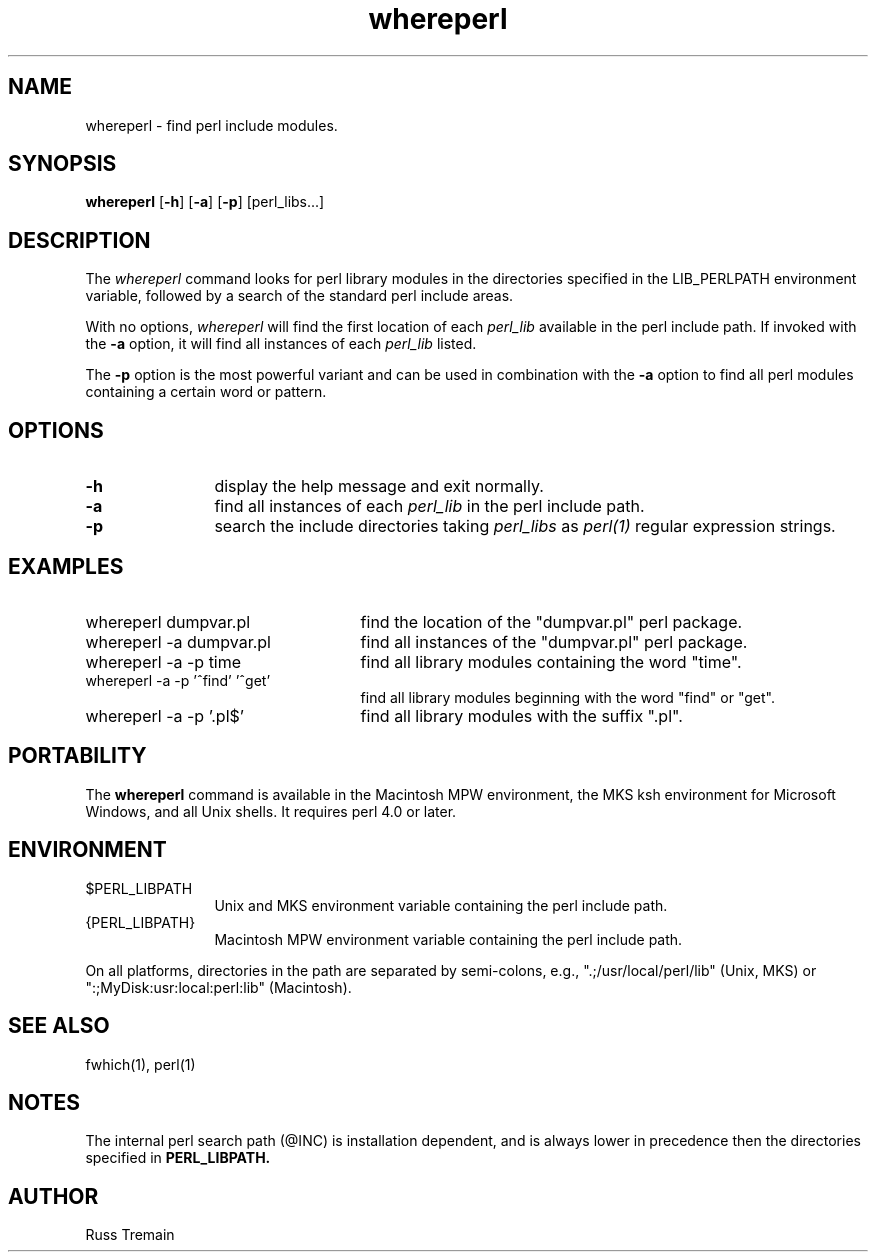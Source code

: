 .TH whereperl 1 "6 August 1996" "Forte Software"
.SH NAME
whereperl \- find perl include modules.
.SH SYNOPSIS
\fBwhereperl\fP [\fB-h\fP] [\fB-a\fP] [\fB-p\fP] [perl_libs...]
.SH DESCRIPTION
.LP
The \fIwhereperl\fP command looks for perl library modules
in the directories specified in the LIB_PERLPATH
environment variable,
followed by a search of the standard perl include areas.
.LP
With no options, \fIwhereperl\fP will find the first location of each \fIperl_lib\fP available
in the perl include path.  If invoked with the \fB\-a\fP option, it will find all
instances of each \fIperl_lib\fP listed.
.LP
The \fB\-p\fP option is the most powerful variant and can be used in combination
with the \fB\-a\fP option to find all perl modules containing a certain word or pattern.
.SH OPTIONS
.TP 1.25i
.B -h
display the help message and exit normally.
.TP
.B -a
find all instances of each \fIperl_lib\fP in the perl include path.
.TP
.B -p
search the include directories taking \fIperl_libs\fP as \fIperl(1)\fP
regular expression strings.
.LP
.SH EXAMPLES
.TP 2.5i
whereperl dumpvar.pl
find the location of the "dumpvar.pl" perl package.
.TP
whereperl -a dumpvar.pl
find all instances of the "dumpvar.pl" perl package.
.TP
whereperl -a -p time
find all library modules containing the word "time".
.TP
whereperl -a -p '^find' '^get'
find all library modules beginning with the word "find" or "get".
.TP
whereperl -a -p '\.pl$'
find all library modules with the suffix ".pl".
.SH PORTABILITY
.LP
The
.B whereperl
command is available in the Macintosh MPW environment,
the MKS ksh environment for Microsoft Windows, and all Unix shells.
It requires perl 4.0 or later.
.SH ENVIRONMENT
.TP 1.25i
$PERL_LIBPATH
Unix and MKS environment variable containing the perl include path.
.TP 1.25i
{PERL_LIBPATH}
Macintosh MPW environment variable containing the perl include path.
.LP
On all platforms, directories in
the path are separated by semi-colons, e.g., ".;/usr/local/perl/lib" (Unix, MKS) or
":;MyDisk:usr:local:perl:lib" (Macintosh).
.SH "SEE ALSO"
fwhich(1), perl(1)
.LP
.SH NOTES
.LP
The internal perl search path (@INC) is installation dependent, and is always lower in
precedence then the directories specified in
.B
PERL_LIBPATH.
.SH AUTHOR
.LP
Russ Tremain
